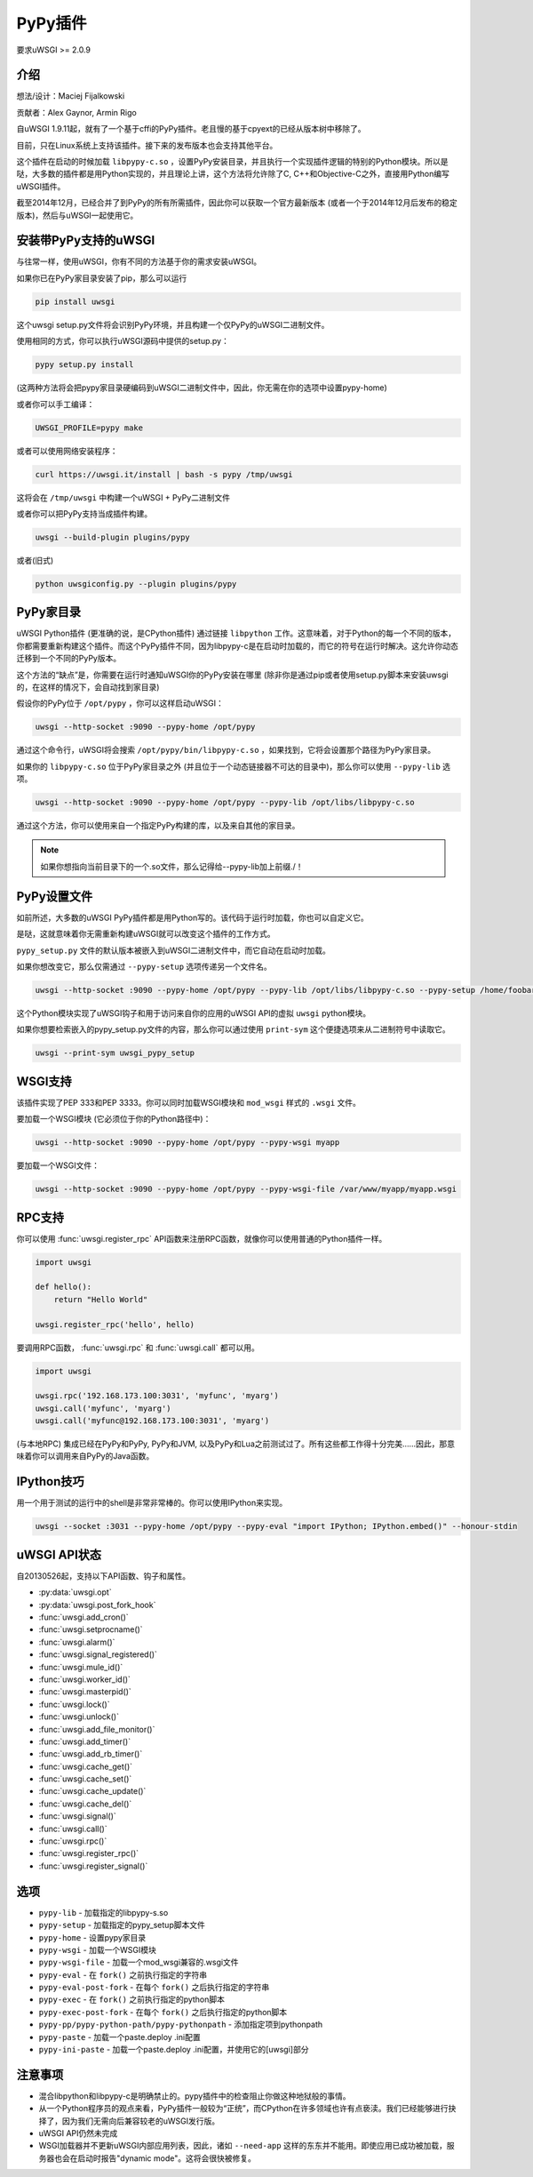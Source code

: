 PyPy插件
===============

要求uWSGI >= 2.0.9

介绍
^^^^^^^^^^^^

想法/设计：Maciej Fijalkowski

贡献者：Alex Gaynor, Armin Rigo

自uWSGI 1.9.11起，就有了一个基于cffi的PyPy插件。老且慢的基于cpyext的已经从版本树中移除了。

目前，只在Linux系统上支持该插件。接下来的发布版本也会支持其他平台。

这个插件在启动的时候加载 ``libpypy-c.so`` ，设置PyPy安装目录，并且执行一个实现插件逻辑的特别的Python模块。所以是哒，大多数的插件都是用Python实现的，并且理论上讲，这个方法将允许除了C, C++和Objective-C之外，直接用Python编写uWSGI插件。

截至2014年12月，已经合并了到PyPy的所有所需插件，因此你可以获取一个官方最新版本 (或者一个于2014年12月后发布的稳定版本)，然后与uWSGI一起使用它。


安装带PyPy支持的uWSGI
^^^^^^^^^^^^^^^^^^^^^^^^^^^^^^^

与往常一样，使用uWSGI，你有不同的方法基于你的需求安装uWSGI。

如果你已在PyPy家目录安装了pip，那么可以运行

.. code-block:: sh

   pip install uwsgi
  
这个uwsgi setup.py文件将会识别PyPy环境，并且构建一个仅PyPy的uWSGI二进制文件。

使用相同的方式，你可以执行uWSGI源码中提供的setup.py：

.. code-block:: sh

    pypy setup.py install
    

(这两种方法将会把pypy家目录硬编码到uWSGI二进制文件中，因此，你无需在你的选项中设置pypy-home)


或者你可以手工编译：

.. code-block:: sh

   UWSGI_PROFILE=pypy make
   
或者可以使用网络安装程序：

.. code-block:: sh

   curl https://uwsgi.it/install | bash -s pypy /tmp/uwsgi
   
这将会在 ``/tmp/uwsgi`` 中构建一个uWSGI + PyPy二进制文件

或者你可以把PyPy支持当成插件构建。

.. code-block:: sh

   uwsgi --build-plugin plugins/pypy

或者(旧式)

.. code-block:: sh

   python uwsgiconfig.py --plugin plugins/pypy
   
PyPy家目录
^^^^^^^^^^^^^

uWSGI Python插件 (更准确的说，是CPython插件) 通过链接 ``libpython`` 工作。这意味着，对于Python的每一个不同的版本，你都需要重新构建这个插件。而这个PyPy插件不同，因为libpypy-c是在启动时加载的，而它的符号在运行时解决。这允许你动态迁移到一个不同的PyPy版本。

这个方法的“缺点”是，你需要在运行时通知uWSGI你的PyPy安装在哪里 (除非你是通过pip或者使用setup.py脚本来安装uwsgi的，在这样的情况下，会自动找到家目录)

假设你的PyPy位于 ``/opt/pypy`` ，你可以这样启动uWSGI：

.. code-block:: sh

   uwsgi --http-socket :9090 --pypy-home /opt/pypy
  
通过这个命令行，uWSGI将会搜索 ``/opt/pypy/bin/libpypy-c.so`` ，如果找到，它将会设置那个路径为PyPy家目录。

如果你的 ``libpypy-c.so`` 位于PyPy家目录之外 (并且位于一个动态链接器不可达的目录中)，那么你可以使用 ``--pypy-lib`` 选项。

.. code-block:: sh

   uwsgi --http-socket :9090 --pypy-home /opt/pypy --pypy-lib /opt/libs/libpypy-c.so
   
通过这个方法，你可以使用来自一个指定PyPy构建的库，以及来自其他的家目录。

.. note:: 如果你想指向当前目录下的一个.so文件，那么记得给--pypy-lib加上前缀./！

PyPy设置文件
^^^^^^^^^^^^^^^^^^^

如前所述，大多数的uWSGI PyPy插件都是用Python写的。该代码于运行时加载，你也可以自定义它。

是哒，这就意味着你无需重新构建uWSGI就可以改变这个插件的工作方式。

``pypy_setup.py`` 文件的默认版本被嵌入到uWSGI二进制文件中，而它自动在启动时加载。

如果你想改变它，那么仅需通过 ``--pypy-setup`` 选项传递另一个文件名。

.. code-block:: sh

   uwsgi --http-socket :9090 --pypy-home /opt/pypy --pypy-lib /opt/libs/libpypy-c.so --pypy-setup /home/foobar/foo.py
   
这个Python模块实现了uWSGI钩子和用于访问来自你的应用的uWSGI API的虚拟 ``uwsgi`` python模块。

如果你想要检索嵌入的pypy_setup.py文件的内容，那么你可以通过使用 ``print-sym`` 这个便捷选项来从二进制符号中读取它。

.. code-block:: sh

   uwsgi --print-sym uwsgi_pypy_setup

WSGI支持
^^^^^^^^^^^^

该插件实现了PEP 333和PEP 3333。你可以同时加载WSGI模块和 ``mod_wsgi`` 样式的 ``.wsgi`` 文件。

要加载一个WSGI模块 (它必须位于你的Python路径中)：

.. code-block:: sh

   uwsgi --http-socket :9090 --pypy-home /opt/pypy --pypy-wsgi myapp
   
要加载一个WSGI文件：

.. code-block:: sh

   uwsgi --http-socket :9090 --pypy-home /opt/pypy --pypy-wsgi-file /var/www/myapp/myapp.wsgi
   
RPC支持
^^^^^^^^^^^

你可以使用 :func:`uwsgi.register_rpc` API函数来注册RPC函数，就像你可以使用普通的Python插件一样。

.. code-block:: py

   import uwsgi
   
   def hello():
       return "Hello World"
       
   uwsgi.register_rpc('hello', hello)
   
要调用RPC函数， :func:`uwsgi.rpc` 和 :func:`uwsgi.call` 都可以用。

.. code-block:: py

   import uwsgi
   
   uwsgi.rpc('192.168.173.100:3031', 'myfunc', 'myarg')
   uwsgi.call('myfunc', 'myarg')
   uwsgi.call('myfunc@192.168.173.100:3031', 'myarg')
   
   
(与本地RPC) 集成已经在PyPy和PyPy, PyPy和JVM, 以及PyPy和Lua之前测试过了。所有这些都工作得十分完美……因此，那意味着你可以调用来自PyPy的Java函数。

IPython技巧
^^^^^^^^^^^^^

用一个用于测试的运行中的shell是非常非常棒的。你可以使用IPython来实现。

.. code-block:: sh

   uwsgi --socket :3031 --pypy-home /opt/pypy --pypy-eval "import IPython; IPython.embed()" --honour-stdin
   
   
uWSGI API状态
^^^^^^^^^^^^^^^^

自20130526起，支持以下API函数、钩子和属性。

* :py:data:`uwsgi.opt`
* :py:data:`uwsgi.post_fork_hook`
* :func:`uwsgi.add_cron()`
* :func:`uwsgi.setprocname()`
* :func:`uwsgi.alarm()`
* :func:`uwsgi.signal_registered()`
* :func:`uwsgi.mule_id()`
* :func:`uwsgi.worker_id()`
* :func:`uwsgi.masterpid()`
* :func:`uwsgi.lock()`
* :func:`uwsgi.unlock()`
* :func:`uwsgi.add_file_monitor()`
* :func:`uwsgi.add_timer()`
* :func:`uwsgi.add_rb_timer()`
* :func:`uwsgi.cache_get()`
* :func:`uwsgi.cache_set()`
* :func:`uwsgi.cache_update()`
* :func:`uwsgi.cache_del()`
* :func:`uwsgi.signal()`
* :func:`uwsgi.call()`
* :func:`uwsgi.rpc()`
* :func:`uwsgi.register_rpc()`
* :func:`uwsgi.register_signal()`
  
选项
^^^^^^^


* ``pypy-lib`` - 加载指定的libpypy-s.so
* ``pypy-setup`` - 加载指定的pypy_setup脚本文件
* ``pypy-home`` - 设置pypy家目录
* ``pypy-wsgi`` - 加载一个WSGI模块
* ``pypy-wsgi-file`` - 加载一个mod_wsgi兼容的.wsgi文件
* ``pypy-eval`` - 在 ``fork()`` 之前执行指定的字符串
* ``pypy-eval-post-fork`` - 在每个 ``fork()`` 之后执行指定的字符串
* ``pypy-exec`` - 在 ``fork()`` 之前执行指定的python脚本
* ``pypy-exec-post-fork`` - 在每个 ``fork()`` 之后执行指定的python脚本
* ``pypy-pp/pypy-python-path/pypy-pythonpath`` - 添加指定项到pythonpath
* ``pypy-paste`` - 加载一个paste.deploy .ini配置
* ``pypy-ini-paste`` - 加载一个paste.deploy .ini配置，并使用它的[uwsgi]部分


注意事项
^^^^^^^^

* 混合libpython和libpypy-c是明确禁止的。pypy插件中的检查阻止你做这种地狱般的事情。
* 从一个Python程序员的观点来看，PyPy插件一般较为“正统”，而CPython在许多领域也许有点亵渎。我们已经能够进行抉择了，因为我们无需向后兼容较老的uWSGI发行版。
* uWSGI API仍然未完成
* WSGI加载器并不更新uWSGI内部应用列表，因此，诸如 ``--need-app`` 这样的东东并不能用。即使应用已成功被加载，服务器也会在启动时报告"dynamic mode"。这将会很快被修复。
